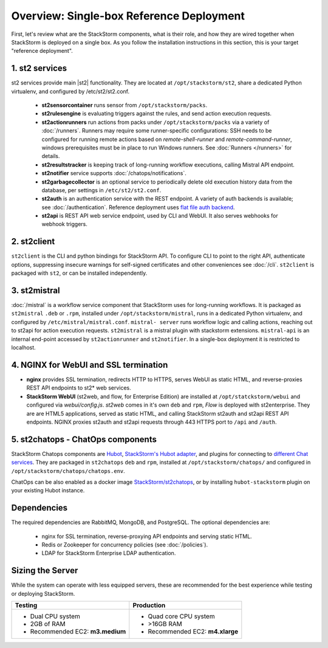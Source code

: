 Overview: Single-box Reference Deployment
==========================================

First, let's review what are the StackStorm components, what is their role, and how they are wired
together when StackStorm is deployed on a single box. As you follow the installation instructions
in this section, this is your target "reference deployment".

.. figure :: /_static/images/st2-deployment-big-picture.png
    :align: center
.. figure  https://docs.google.com/drawings/d/1X6u8BB9bnWkW8C81ERBvjIKRfo9mDos4XEKeDv6YiF0/pub?w=960&amp;h=720
..    :align: center

    StackStorm single-box reference deployment.

.. source https://docs.google.com/drawings/d/1X6u8BB9bnWkW8C81ERBvjIKRfo9mDos4XEKeDv6YiF0/edit


1. st2 services
----------------
st2 services provide main |st2| functionality. They are located at ``/opt/stackstorm/st2``,
share a dedicated Python virtualenv, and configured by /etc/st2/st2.conf.

    * **st2sensorcontainer** runs sensor from ``/opt/stackstorm/packs``.
    * **st2rulesengine** is evaluating triggers against the rules, and send action execution requests.
    * **st2actionrunners** run actions from packs under ``/opt/stackstorm/packs`` via a variety of
      :doc:`/runners`. Runners may require some runner-specific configurations: SSH needs to be
      configured for running remote actions based on `remote-shell-runner` and `remote-command-runner`,
      windows prerequisites must be in place to run Windows runners. See :doc:`Runners </runners>`
      for details.
    * **st2resultstracker** is keeping track of long-running workflow executions, calling Mistral
      API endpoint.
    * **st2notifier** service supports :doc:`/chatops/notifications`.
    * **st2garbagecollector** is an optional service to periodically delete old execution history
      data from the database, per settings in ``/etc/st2/st2.conf``.
    * **st2auth** is an authentication service with the REST endpoint. A variety of auth backends
      is available; see :doc:`/authentication`. Reference deployment uses `flat file auth backend <https://github.com/StackStorm/st2-auth-backend-flat-file>`_.
    * **st2api** is REST API web service endpoint, used by CLI and WebUI. It also serves webhooks
      for webhook triggers.


2. st2client
-------------

``st2client`` is the  CLI and python bindings for StackStorm API. To configure CLI to point to the right
API, authenticate options, suppressing insecure warnings for self-signed certificates and other
conveniences see :doc:`/cli`. ``st2client`` is packaged with ``st2``, or can be installed
independently.

3. st2mistral
--------------

:doc:`/mistral` is a workflow service component that StackStorm uses for long-running workflows. It
is packaged as ``st2mistral`` ``.deb`` or ``.rpm``, installed under ``/opt/stackstorm/mistral``,
runs in a dedicated Python virtualenv, and configured by ``/etc/mistral/mistral.conf``. ``mistral-
server`` runs workflow logic and calling actions, reaching out to st2api for action execution
requests. ``st2mistral`` is a mistral plugin with stackstorm extensions. ``mistral-api`` is an
internal end-point accessed by ``st2actionrunner`` and ``st2notifier``. In a single-box deployment
it is restricted to localhost.


4. NGINX for WebUI and SSL termination
--------------------------------------
* **nginx** provides SSL termination, redirects HTTP to HTTPS, serves WebUI as static HTML,
  and reverse-proxies REST API endpoints to st2* web services.

* **StackStorm WebUI** (st2web, and flow, for Enterprise Edition) are installed at ``/opt/statckstorm/webui``
  and configured via `webui/config.js`. `st2web` comes in it's own ``deb`` and ``rpm``, `Flow` is
  deployed with st2enterprise. They are are HTML5 applications, served as static HTML,
  and calling StackStorm st2auth and st2api REST API endpoints. NGINX proxies st2auth and st2api
  requests through 443 HTTPS port to ``/api`` and ``/auth``.

5. st2chatops - ChatOps components
----------------------------------
StackStorm Chatops components are `Hubot <https://hubot.github.com/>`_, `StackStorm's Hubot adapter
<https://github.com/StackStorm/hubot-stackstorm>`_, and plugins for connecting to `different
Chat services <https://hubot.github.com/docs/adapters/>`_. They are packaged in ``st2chatops``
``deb`` and ``rpm``, installed at ``/opt/stackstorm/chatops/`` and configured in
``/opt/stackstorm/chatops/chatops.env``.

ChatOps can be also enabled as a docker image `StackStorm/st2chatops <https://github.com/StackStorm/st2chatops>`_,
or by installing ``hubot-stackstorm`` plugin on your existing Hubot instance.

Dependencies
---------------
The required dependencies are RabbitMQ, MongoDB, and PostgreSQL. The optional dependencies are:

  - nginx for SSL termination, reverse-proxying API endpoints and serving static HTML.
  - Redis or Zookeeper for concurrency policies (see :doc:`/policies`).
  - LDAP for StackStorm Enterprise LDAP authentication.

Sizing the Server
------------------

While the system can operate with less equipped servers, these are recommended
for the best experience while testing or deploying StackStorm.

+--------------------------------------+-----------------------------------+
|            Testing                   |         Production                |
+======================================+===================================+
|  * Dual CPU system                   | * Quad core CPU system            |
|  * 2GB of RAM                        | * >16GB RAM                       |
|  * Recommended EC2: **m3.medium**    | * Recommended EC2: **m4.xlarge**  |
+--------------------------------------+-----------------------------------+




